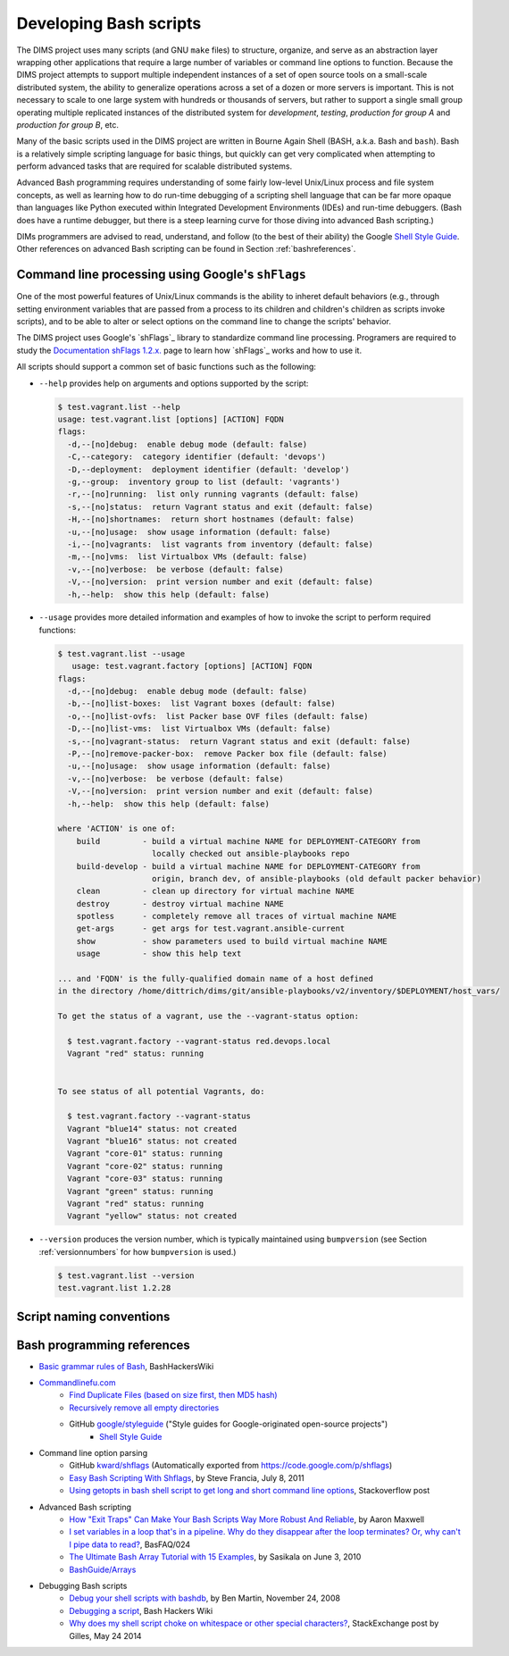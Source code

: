 .. _dimsscripts:

Developing Bash scripts
=======================

The DIMS project uses many scripts (and GNU ``make`` files) to structure,
organize, and serve as an abstraction layer wrapping other applications that
require a large number of variables or command line options to function.
Because the DIMS project attempts to support multiple independent instances of
a set of open source tools on a small-scale distributed system, the ability to
generalize operations across a set of a dozen or more servers is important.
This is not necessary to scale to one large system with hundreds or thousands
of servers, but rather to support a single small group operating multiple
replicated instances of the distributed system for *development*, *testing*,
*production for group A* and *production for group B*, etc.

Many of the basic scripts used in the DIMS project are written in Bourne Again
Shell (BASH, a.k.a. Bash and ``bash``). Bash is a relatively simple scripting
language for basic things, but quickly can get very complicated when attempting
to perform advanced tasks that are required for scalable distributed systems.

Advanced Bash programming requires understanding of some fairly low-level
Unix/Linux process and file system concepts, as well as learning how to do
run-time debugging of a scripting shell language that can be far more opaque
than languages like Python executed within Integrated Development Environments
(IDEs) and run-time debuggers.  (Bash does have a runtime debugger, but there
is a steep learning curve for those diving into advanced Bash scripting.)

.. _scriptingconventions:

DIMs programmers are advised to read, understand, and follow (to the best
of their ability) the Google `Shell Style Guide`_. Other references on
advanced Bash scripting can be found in Section :ref:`bashreferences`.

.. _Shell Style Guide: https://google.github.io/styleguide/shell.xml

.. _shflags:

Command line processing using Google's ``shFlags``
--------------------------------------------------

One of the most powerful features of Unix/Linux commands is the
ability to inheret default behaviors (e.g., through setting
environment variables that are passed from a process to its
children and children's children as scripts invoke scripts),
and to be able to alter or select options on the command line
to change the scripts' behavior.

The DIMS project uses Google's `shFlags`_ library to standardize
command line processing. Programers are required to study
the `Documentation shFlags 1.2.x.`_ page to learn how `shFlags`_
works and how to use it.

.. _shFlags: https://github.com/kward/shflags
.. _Documentation shFlags 1.2.x.: https://github.com/kward/shflags/wiki/Documentation12x

All scripts should support a common set of basic functions such
as the following:

*  ``--help`` provides help on arguments and options supported
   by the script:

   .. code-block:: none

       $ test.vagrant.list --help
       usage: test.vagrant.list [options] [ACTION] FQDN
       flags:
         -d,--[no]debug:  enable debug mode (default: false)
         -C,--category:  category identifier (default: 'devops')
         -D,--deployment:  deployment identifier (default: 'develop')
         -g,--group:  inventory group to list (default: 'vagrants')
         -r,--[no]running:  list only running vagrants (default: false)
         -s,--[no]status:  return Vagrant status and exit (default: false)
         -H,--[no]shortnames:  return short hostnames (default: false)
         -u,--[no]usage:  show usage information (default: false)
         -i,--[no]vagrants:  list vagrants from inventory (default: false)
         -m,--[no]vms:  list Virtualbox VMs (default: false)
         -v,--[no]verbose:  be verbose (default: false)
         -V,--[no]version:  print version number and exit (default: false)
         -h,--help:  show this help (default: false)

   ..

*  ``--usage`` provides more detailed information and examples of
   how to invoke the script to perform required functions:

   .. code-block:: none

       $ test.vagrant.list --usage
          usage: test.vagrant.factory [options] [ACTION] FQDN
       flags:
         -d,--[no]debug:  enable debug mode (default: false)
         -b,--[no]list-boxes:  list Vagrant boxes (default: false)
         -o,--[no]list-ovfs:  list Packer base OVF files (default: false)
         -D,--[no]list-vms:  list Virtualbox VMs (default: false)
         -s,--[no]vagrant-status:  return Vagrant status and exit (default: false)
         -P,--[no]remove-packer-box:  remove Packer box file (default: false)
         -u,--[no]usage:  show usage information (default: false)
         -v,--[no]verbose:  be verbose (default: false)
         -V,--[no]version:  print version number and exit (default: false)
         -h,--help:  show this help (default: false)

       where 'ACTION' is one of:
           build         - build a virtual machine NAME for DEPLOYMENT-CATEGORY from
                           locally checked out ansible-playbooks repo
           build-develop - build a virtual machine NAME for DEPLOYMENT-CATEGORY from
                           origin, branch dev, of ansible-playbooks (old default packer behavior)
           clean         - clean up directory for virtual machine NAME
           destroy       - destroy virtual machine NAME
           spotless      - completely remove all traces of virtual machine NAME
           get-args      - get args for test.vagrant.ansible-current
           show          - show parameters used to build virtual machine NAME
           usage         - show this help text

       ... and 'FQDN' is the fully-qualified domain name of a host defined
       in the directory /home/dittrich/dims/git/ansible-playbooks/v2/inventory/$DEPLOYMENT/host_vars/

       To get the status of a vagrant, use the --vagrant-status option:

         $ test.vagrant.factory --vagrant-status red.devops.local
         Vagrant "red" status: running


       To see status of all potential Vagrants, do:

         $ test.vagrant.factory --vagrant-status
         Vagrant "blue14" status: not created
         Vagrant "blue16" status: not created
         Vagrant "core-01" status: running
         Vagrant "core-02" status: running
         Vagrant "core-03" status: running
         Vagrant "green" status: running
         Vagrant "red" status: running
         Vagrant "yellow" status: not created

..

*  ``--version`` produces the version number, which is typically
   maintained using ``bumpversion`` (see Section :ref:`versionnumbers`
   for how ``bumpversion`` is used.)

   .. code-block:: none

       $ test.vagrant.list --version
       test.vagrant.list 1.2.28

   ..

.. _namingconventions:

Script naming conventions
-------------------------

.. todo::

    Placeholder section.

..


.. _bashreferences:

Bash programming references
---------------------------
+ `Basic grammar rules of Bash`_, BashHackersWiki
+ `Commandlinefu.com`_
    + `Find Duplicate Files (based on size first, then MD5 hash)`_
    + `Recursively remove all empty directories`_
    + GitHub `google/styleguide`_ ("Style guides for Google-originated open-source projects")
        + `Shell Style Guide`_

+ Command line option parsing
    + GitHub `kward/shflags`_ (Automatically exported from https://code.google.com/p/shflags)
    + `Easy Bash Scripting With Shflags`_, by Steve Francia, July 8, 2011
    + `Using getopts in bash shell script to get long and short command line options`_, Stackoverflow post

+ Advanced Bash scripting
    + `How "Exit Traps" Can Make Your Bash Scripts Way More Robust And Reliable`_, by Aaron Maxwell
    + `I set variables in a loop that's in a pipeline. Why do they disappear after the loop terminates? Or, why can't I pipe data to read?`_, BasFAQ/024
    + `The Ultimate Bash Array Tutorial with 15 Examples`_, by Sasikala on June 3, 2010
    + `BashGuide/Arrays`_

+ Debugging Bash scripts
    + `Debug your shell scripts with bashdb`_, by Ben Martin, November 24, 2008
    + `Debugging a script`_, Bash Hackers Wiki
    + `Why does my shell script choke on whitespace or other special characters?`_, StackExchange post by Gilles, May 24 2014



.. _Basic grammar rules of Bash: http://wiki.bash-hackers.org/syntax/basicgrammar
.. _Commandlinefu.com: http://www.commandlinefu.com/
.. _Find Duplicate Files (based on size first, then MD5 hash): http://www.commandlinefu.com/commands/view/3555/find-duplicate-files-based-on-size-first-then-md5-hash
.. _Recursively remove all empty directories: http://www.commandlinefu.com/commands/view/5131/recursively-remove-all-empty-directories
.. _google/styleguide: https://google-styleguide.googlecode.com/
.. _Shell Style Guide: https://google.github.io/styleguide/shell.xml
.. _kward/shflags: https://github.com/kward/shflags
.. _Easy Bash Scripting With Shflags: http://spf13.com/post/easy-bash-scripting-with-shflags
.. _Using getopts in bash shell script to get long and short command line options: http://stackoverflow.com/questions/402377/using-getopts-in-bash-shell-script-to-get-long-and-short-command-line-options/7680682#7680682
.. _How "Exit Traps" Can Make Your Bash Scripts Way More Robust And Reliable: http://redsymbol.net/articles/bash-exit-traps/
.. _I set variables in a loop that's in a pipeline. Why do they disappear after the loop terminates? Or, why can't I pipe data to read?: http://mywiki.wooledge.org/BashFAQ/024
.. _The Ultimate Bash Array Tutorial with 15 Examples: http://www.thegeekstuff.com/2010/06/bash-array-tutorial
.. _BashGuide/Arrays: http://mywiki.wooledge.org/BashGuide/Arrays
.. _Debug your shell scripts with bashdb: https://www.linux.com/news/debug-your-shell-scripts-bashdb
.. _Debugging a script: http://wiki.bash-hackers.org/scripting/debuggingtips
.. _Why does my shell script choke on whitespace or other special characters?: http://unix.stackexchange.com/questions/131766/why-does-my-shell-script-choke-on-whitespace-or-other-special-characters
